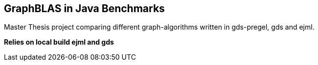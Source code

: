 == GraphBLAS in Java Benchmarks

Master Thesis project comparing different graph-algorithms written in gds-pregel, gds and ejml.

*Relies on local build ejml and gds*
